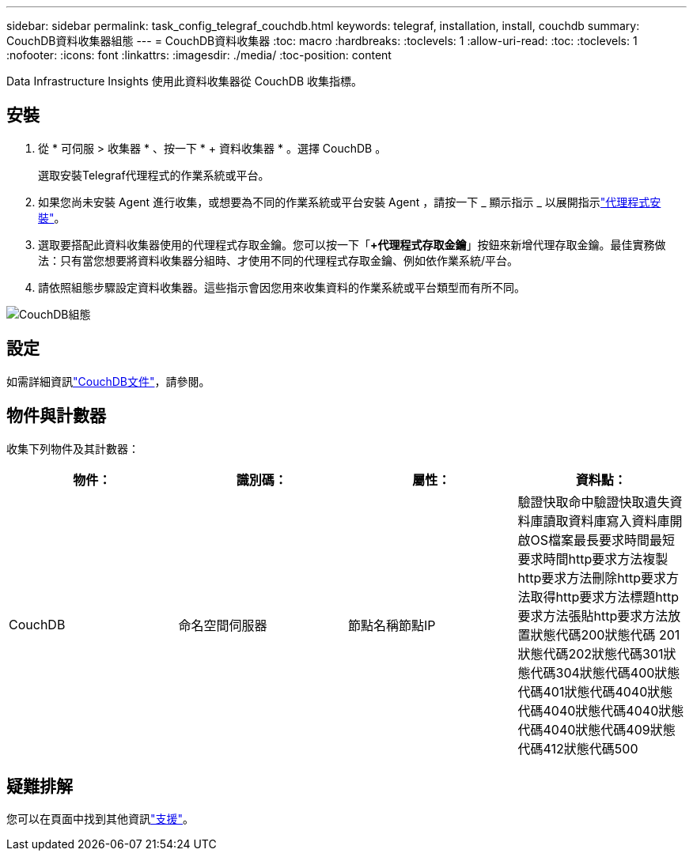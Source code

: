 ---
sidebar: sidebar 
permalink: task_config_telegraf_couchdb.html 
keywords: telegraf, installation, install, couchdb 
summary: CouchDB資料收集器組態 
---
= CouchDB資料收集器
:toc: macro
:hardbreaks:
:toclevels: 1
:allow-uri-read: 
:toc: 
:toclevels: 1
:nofooter: 
:icons: font
:linkattrs: 
:imagesdir: ./media/
:toc-position: content


[role="lead"]
Data Infrastructure Insights 使用此資料收集器從 CouchDB 收集指標。



== 安裝

. 從 * 可伺服 > 收集器 * 、按一下 * + 資料收集器 * 。選擇 CouchDB 。
+
選取安裝Telegraf代理程式的作業系統或平台。

. 如果您尚未安裝 Agent 進行收集，或想要為不同的作業系統或平台安裝 Agent ，請按一下 _ 顯示指示 _ 以展開指示link:task_config_telegraf_agent.html["代理程式安裝"]。
. 選取要搭配此資料收集器使用的代理程式存取金鑰。您可以按一下「*+代理程式存取金鑰*」按鈕來新增代理存取金鑰。最佳實務做法：只有當您想要將資料收集器分組時、才使用不同的代理程式存取金鑰、例如依作業系統/平台。
. 請依照組態步驟設定資料收集器。這些指示會因您用來收集資料的作業系統或平台類型而有所不同。


image:CouchDBDCConfigLinux.png["CouchDB組態"]



== 設定

如需詳細資訊link:http://docs.couchdb.org/en/stable/["CouchDB文件"]，請參閱。



== 物件與計數器

收集下列物件及其計數器：

[cols="<.<,<.<,<.<,<.<"]
|===
| 物件： | 識別碼： | 屬性： | 資料點： 


| CouchDB | 命名空間伺服器 | 節點名稱節點IP | 驗證快取命中驗證快取遺失資料庫讀取資料庫寫入資料庫開啟OS檔案最長要求時間最短要求時間http要求方法複製http要求方法刪除http要求方法取得http要求方法標題http要求方法張貼http要求方法放置狀態代碼200狀態代碼 201狀態代碼202狀態代碼301狀態代碼304狀態代碼400狀態代碼401狀態代碼4040狀態代碼4040狀態代碼4040狀態代碼4040狀態代碼409狀態代碼412狀態代碼500 
|===


== 疑難排解

您可以在頁面中找到其他資訊link:concept_requesting_support.html["支援"]。

